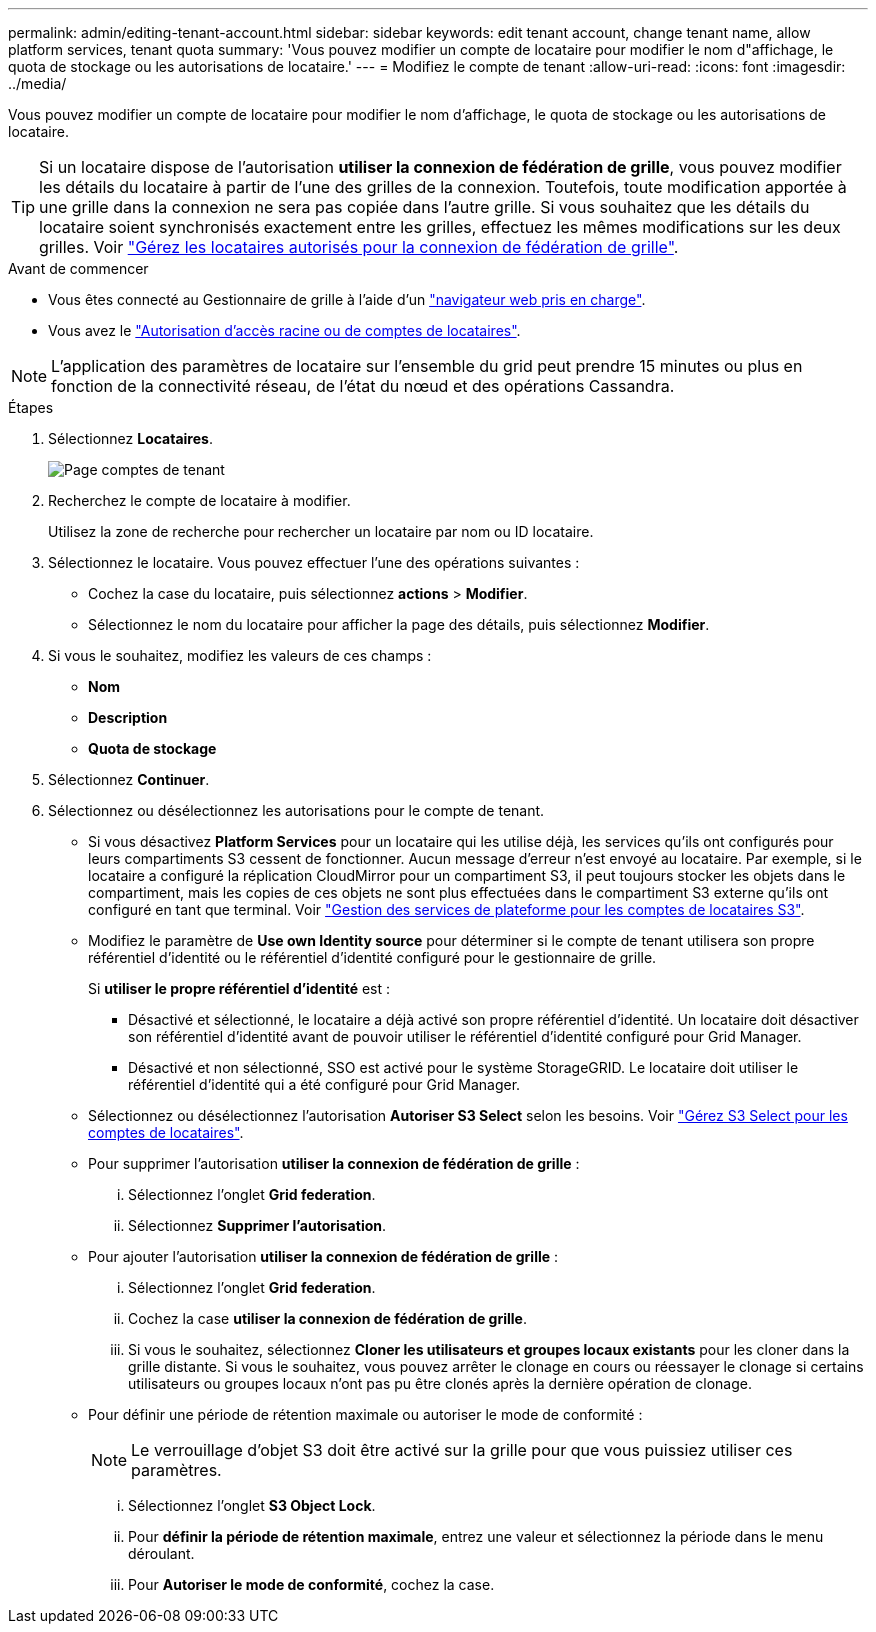 ---
permalink: admin/editing-tenant-account.html 
sidebar: sidebar 
keywords: edit tenant account, change tenant name, allow platform services, tenant quota 
summary: 'Vous pouvez modifier un compte de locataire pour modifier le nom d"affichage, le quota de stockage ou les autorisations de locataire.' 
---
= Modifiez le compte de tenant
:allow-uri-read: 
:icons: font
:imagesdir: ../media/


[role="lead"]
Vous pouvez modifier un compte de locataire pour modifier le nom d'affichage, le quota de stockage ou les autorisations de locataire.


TIP: Si un locataire dispose de l'autorisation *utiliser la connexion de fédération de grille*, vous pouvez modifier les détails du locataire à partir de l'une des grilles de la connexion. Toutefois, toute modification apportée à une grille dans la connexion ne sera pas copiée dans l'autre grille. Si vous souhaitez que les détails du locataire soient synchronisés exactement entre les grilles, effectuez les mêmes modifications sur les deux grilles. Voir link:grid-federation-manage-tenants.html["Gérez les locataires autorisés pour la connexion de fédération de grille"].

.Avant de commencer
* Vous êtes connecté au Gestionnaire de grille à l'aide d'un link:../admin/web-browser-requirements.html["navigateur web pris en charge"].
* Vous avez le link:admin-group-permissions.html["Autorisation d'accès racine ou de comptes de locataires"].



NOTE: L'application des paramètres de locataire sur l'ensemble du grid peut prendre 15 minutes ou plus en fonction de la connectivité réseau, de l'état du nœud et des opérations Cassandra.

.Étapes
. Sélectionnez *Locataires*.
+
image::../media/tenant_accounts_page.png[Page comptes de tenant]

. Recherchez le compte de locataire à modifier.
+
Utilisez la zone de recherche pour rechercher un locataire par nom ou ID locataire.

. Sélectionnez le locataire. Vous pouvez effectuer l'une des opérations suivantes :
+
** Cochez la case du locataire, puis sélectionnez *actions* > *Modifier*.
** Sélectionnez le nom du locataire pour afficher la page des détails, puis sélectionnez *Modifier*.


. Si vous le souhaitez, modifiez les valeurs de ces champs :
+
** *Nom*
** *Description*
** *Quota de stockage*


. Sélectionnez *Continuer*.
. Sélectionnez ou désélectionnez les autorisations pour le compte de tenant.
+
** Si vous désactivez *Platform Services* pour un locataire qui les utilise déjà, les services qu'ils ont configurés pour leurs compartiments S3 cessent de fonctionner. Aucun message d'erreur n'est envoyé au locataire. Par exemple, si le locataire a configuré la réplication CloudMirror pour un compartiment S3, il peut toujours stocker les objets dans le compartiment, mais les copies de ces objets ne sont plus effectuées dans le compartiment S3 externe qu'ils ont configuré en tant que terminal. Voir link:manage-platform-services-for-tenants.html["Gestion des services de plateforme pour les comptes de locataires S3"].
** Modifiez le paramètre de *Use own Identity source* pour déterminer si le compte de tenant utilisera son propre référentiel d'identité ou le référentiel d'identité configuré pour le gestionnaire de grille.
+
Si *utiliser le propre référentiel d'identité* est :

+
*** Désactivé et sélectionné, le locataire a déjà activé son propre référentiel d'identité. Un locataire doit désactiver son référentiel d'identité avant de pouvoir utiliser le référentiel d'identité configuré pour Grid Manager.
*** Désactivé et non sélectionné, SSO est activé pour le système StorageGRID. Le locataire doit utiliser le référentiel d'identité qui a été configuré pour Grid Manager.


** Sélectionnez ou désélectionnez l'autorisation *Autoriser S3 Select* selon les besoins. Voir link:manage-s3-select-for-tenant-accounts.html["Gérez S3 Select pour les comptes de locataires"].
** Pour supprimer l'autorisation *utiliser la connexion de fédération de grille* :
+
... Sélectionnez l'onglet *Grid federation*.
... Sélectionnez *Supprimer l'autorisation*.


** Pour ajouter l'autorisation *utiliser la connexion de fédération de grille* :
+
... Sélectionnez l'onglet *Grid federation*.
... Cochez la case *utiliser la connexion de fédération de grille*.
... Si vous le souhaitez, sélectionnez *Cloner les utilisateurs et groupes locaux existants* pour les cloner dans la grille distante. Si vous le souhaitez, vous pouvez arrêter le clonage en cours ou réessayer le clonage si certains utilisateurs ou groupes locaux n'ont pas pu être clonés après la dernière opération de clonage.


** Pour définir une période de rétention maximale ou autoriser le mode de conformité :
+

NOTE: Le verrouillage d'objet S3 doit être activé sur la grille pour que vous puissiez utiliser ces paramètres.

+
... Sélectionnez l'onglet *S3 Object Lock*.
... Pour *définir la période de rétention maximale*, entrez une valeur et sélectionnez la période dans le menu déroulant.
... Pour *Autoriser le mode de conformité*, cochez la case.





